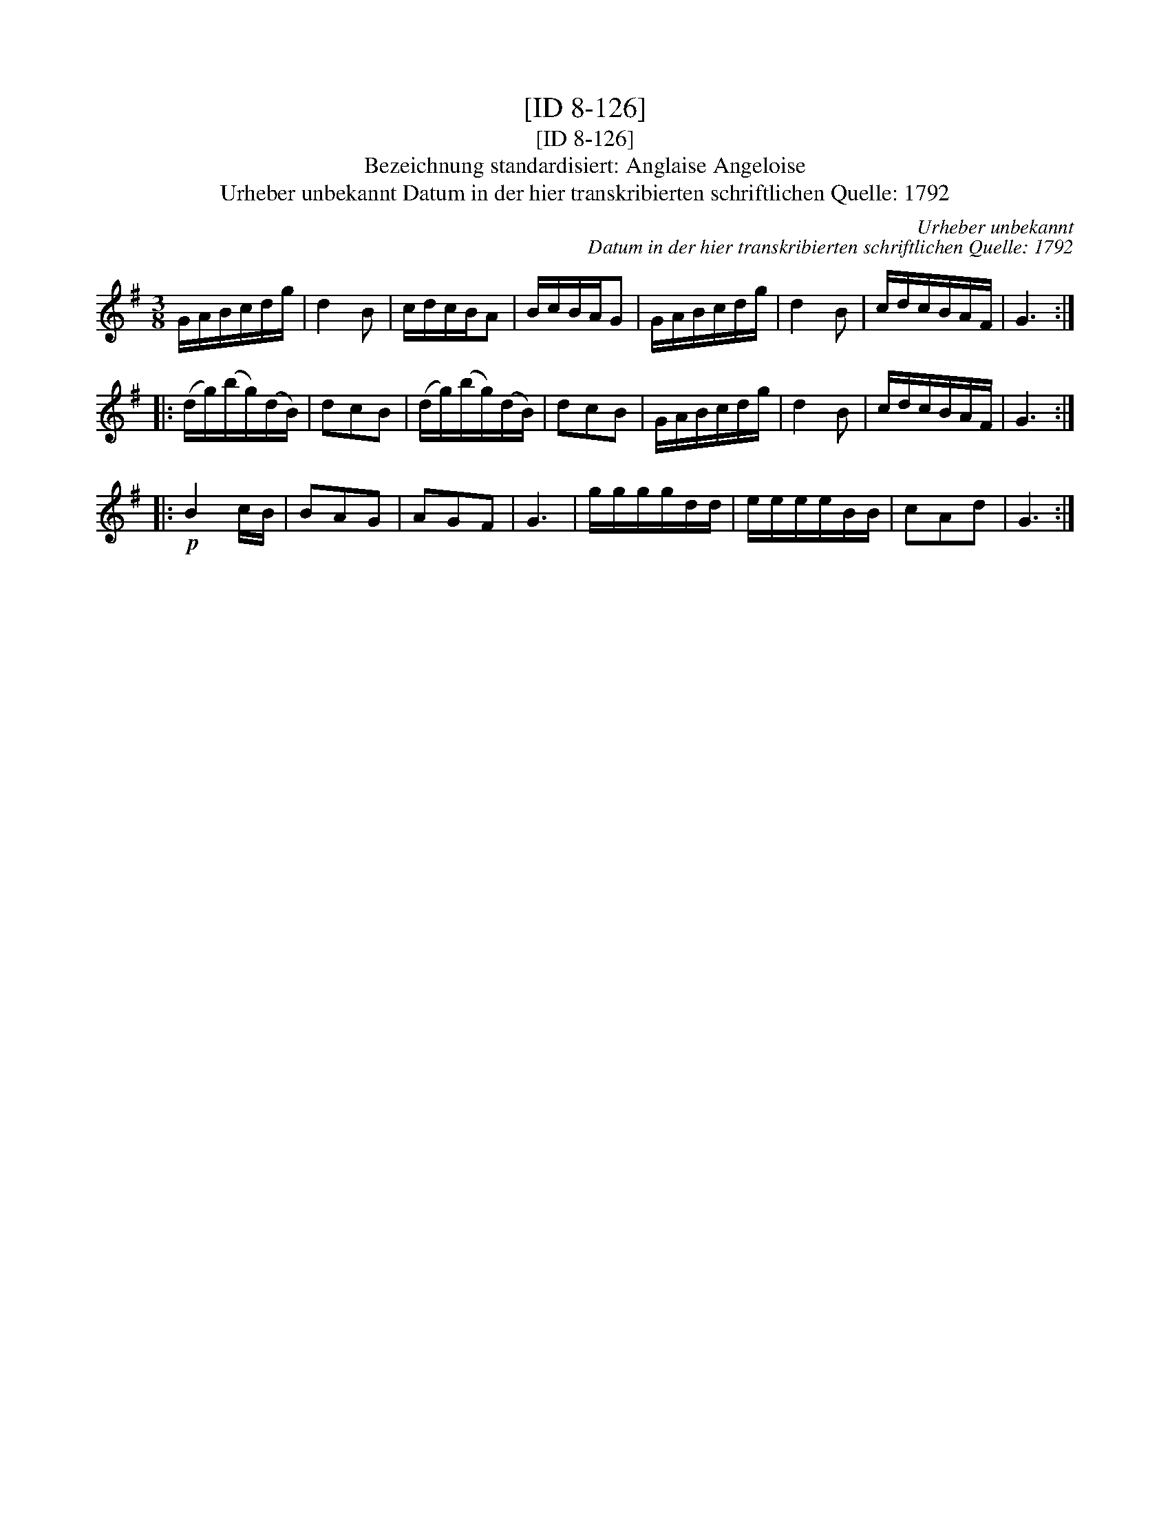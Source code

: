 X:1
T:[ID 8-126]
T:[ID 8-126]
T:Bezeichnung standardisiert: Anglaise Angeloise
T:Urheber unbekannt Datum in der hier transkribierten schriftlichen Quelle: 1792
C:Urheber unbekannt
C:Datum in der hier transkribierten schriftlichen Quelle: 1792
L:1/8
M:3/8
K:G
V:1 treble 
V:1
 G/A/B/c/d/g/ | d2 B | c/d/c/B/A | B/c/B/A/G | G/A/B/c/d/g/ | d2 B | c/d/c/B/A/F/ | G3 :: %8
 (d/g/)(b/g/)(d/B/) | dcB | (d/g/)(b/g/)(d/B/) | dcB | G/A/B/c/d/g/ | d2 B | c/d/c/B/A/F/ | G3 :: %16
!p! B2 c/B/ | BAG | AGF | G3 | g/g/g/g/d/d/ | e/e/e/e/B/B/ | cAd | G3 :| %24

